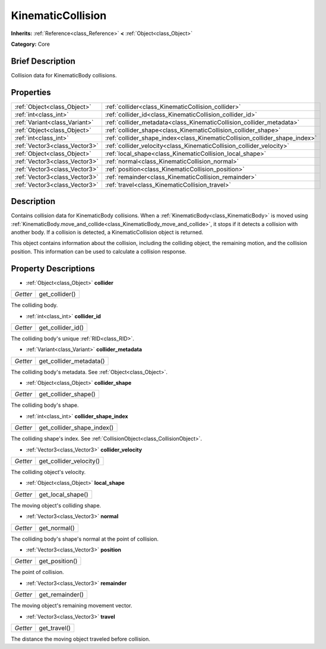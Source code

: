 .. Generated automatically by doc/tools/makerst.py in Godot's source tree.
.. DO NOT EDIT THIS FILE, but the KinematicCollision.xml source instead.
.. The source is found in doc/classes or modules/<name>/doc_classes.

.. _class_KinematicCollision:

KinematicCollision
==================

**Inherits:** :ref:`Reference<class_Reference>` **<** :ref:`Object<class_Object>`

**Category:** Core

Brief Description
-----------------

Collision data for KinematicBody collisions.

Properties
----------

+-------------------------------+----------------------------------------------------------------------------+
| :ref:`Object<class_Object>`   | :ref:`collider<class_KinematicCollision_collider>`                         |
+-------------------------------+----------------------------------------------------------------------------+
| :ref:`int<class_int>`         | :ref:`collider_id<class_KinematicCollision_collider_id>`                   |
+-------------------------------+----------------------------------------------------------------------------+
| :ref:`Variant<class_Variant>` | :ref:`collider_metadata<class_KinematicCollision_collider_metadata>`       |
+-------------------------------+----------------------------------------------------------------------------+
| :ref:`Object<class_Object>`   | :ref:`collider_shape<class_KinematicCollision_collider_shape>`             |
+-------------------------------+----------------------------------------------------------------------------+
| :ref:`int<class_int>`         | :ref:`collider_shape_index<class_KinematicCollision_collider_shape_index>` |
+-------------------------------+----------------------------------------------------------------------------+
| :ref:`Vector3<class_Vector3>` | :ref:`collider_velocity<class_KinematicCollision_collider_velocity>`       |
+-------------------------------+----------------------------------------------------------------------------+
| :ref:`Object<class_Object>`   | :ref:`local_shape<class_KinematicCollision_local_shape>`                   |
+-------------------------------+----------------------------------------------------------------------------+
| :ref:`Vector3<class_Vector3>` | :ref:`normal<class_KinematicCollision_normal>`                             |
+-------------------------------+----------------------------------------------------------------------------+
| :ref:`Vector3<class_Vector3>` | :ref:`position<class_KinematicCollision_position>`                         |
+-------------------------------+----------------------------------------------------------------------------+
| :ref:`Vector3<class_Vector3>` | :ref:`remainder<class_KinematicCollision_remainder>`                       |
+-------------------------------+----------------------------------------------------------------------------+
| :ref:`Vector3<class_Vector3>` | :ref:`travel<class_KinematicCollision_travel>`                             |
+-------------------------------+----------------------------------------------------------------------------+

Description
-----------

Contains collision data for KinematicBody collisions. When a :ref:`KinematicBody<class_KinematicBody>` is moved using :ref:`KinematicBody.move_and_collide<class_KinematicBody_move_and_collide>`, it stops if it detects a collision with another body. If a collision is detected, a KinematicCollision object is returned.

This object contains information about the collision, including the colliding object, the remaining motion, and the collision position. This information can be used to calculate a collision response.

Property Descriptions
---------------------

.. _class_KinematicCollision_collider:

- :ref:`Object<class_Object>` **collider**

+----------+----------------+
| *Getter* | get_collider() |
+----------+----------------+

The colliding body.

.. _class_KinematicCollision_collider_id:

- :ref:`int<class_int>` **collider_id**

+----------+-------------------+
| *Getter* | get_collider_id() |
+----------+-------------------+

The colliding body's unique :ref:`RID<class_RID>`.

.. _class_KinematicCollision_collider_metadata:

- :ref:`Variant<class_Variant>` **collider_metadata**

+----------+-------------------------+
| *Getter* | get_collider_metadata() |
+----------+-------------------------+

The colliding body's metadata. See :ref:`Object<class_Object>`.

.. _class_KinematicCollision_collider_shape:

- :ref:`Object<class_Object>` **collider_shape**

+----------+----------------------+
| *Getter* | get_collider_shape() |
+----------+----------------------+

The colliding body's shape.

.. _class_KinematicCollision_collider_shape_index:

- :ref:`int<class_int>` **collider_shape_index**

+----------+----------------------------+
| *Getter* | get_collider_shape_index() |
+----------+----------------------------+

The colliding shape's index. See :ref:`CollisionObject<class_CollisionObject>`.

.. _class_KinematicCollision_collider_velocity:

- :ref:`Vector3<class_Vector3>` **collider_velocity**

+----------+-------------------------+
| *Getter* | get_collider_velocity() |
+----------+-------------------------+

The colliding object's velocity.

.. _class_KinematicCollision_local_shape:

- :ref:`Object<class_Object>` **local_shape**

+----------+-------------------+
| *Getter* | get_local_shape() |
+----------+-------------------+

The moving object's colliding shape.

.. _class_KinematicCollision_normal:

- :ref:`Vector3<class_Vector3>` **normal**

+----------+--------------+
| *Getter* | get_normal() |
+----------+--------------+

The colliding body's shape's normal at the point of collision.

.. _class_KinematicCollision_position:

- :ref:`Vector3<class_Vector3>` **position**

+----------+----------------+
| *Getter* | get_position() |
+----------+----------------+

The point of collision.

.. _class_KinematicCollision_remainder:

- :ref:`Vector3<class_Vector3>` **remainder**

+----------+-----------------+
| *Getter* | get_remainder() |
+----------+-----------------+

The moving object's remaining movement vector.

.. _class_KinematicCollision_travel:

- :ref:`Vector3<class_Vector3>` **travel**

+----------+--------------+
| *Getter* | get_travel() |
+----------+--------------+

The distance the moving object traveled before collision.

